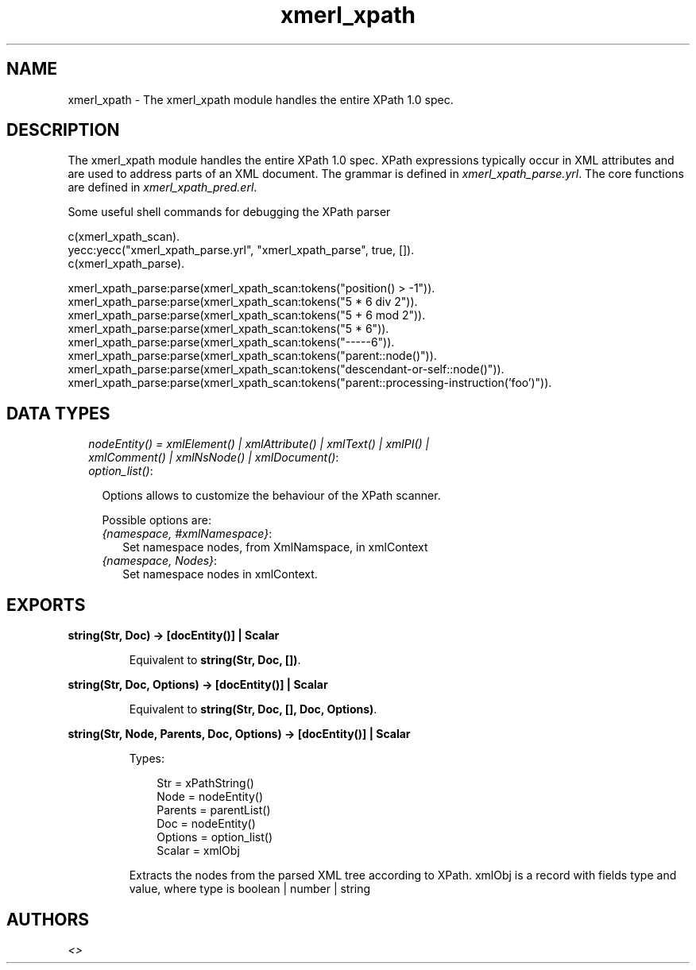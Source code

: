 .TH xmerl_xpath 3 "xmerl 1.3.10" "" "Erlang Module Definition"
.SH NAME
xmerl_xpath \- The xmerl_xpath module handles the entire XPath 1.0 spec.
.SH DESCRIPTION
.LP
The xmerl_xpath module handles the entire XPath 1\&.0 spec\&. XPath expressions typically occur in XML attributes and are used to address parts of an XML document\&. The grammar is defined in \fIxmerl_xpath_parse\&.yrl\fR\&\&. The core functions are defined in \fIxmerl_xpath_pred\&.erl\fR\&\&.
.LP
Some useful shell commands for debugging the XPath parser
.LP
.nf

 c(xmerl_xpath_scan).
 yecc:yecc("xmerl_xpath_parse.yrl", "xmerl_xpath_parse", true, []).
 c(xmerl_xpath_parse).

 xmerl_xpath_parse:parse(xmerl_xpath_scan:tokens("position() > -1")).
 xmerl_xpath_parse:parse(xmerl_xpath_scan:tokens("5 * 6 div 2")).
 xmerl_xpath_parse:parse(xmerl_xpath_scan:tokens("5 + 6 mod 2")).
 xmerl_xpath_parse:parse(xmerl_xpath_scan:tokens("5 * 6")).
 xmerl_xpath_parse:parse(xmerl_xpath_scan:tokens("-----6")).
 xmerl_xpath_parse:parse(xmerl_xpath_scan:tokens("parent::node()")).
 xmerl_xpath_parse:parse(xmerl_xpath_scan:tokens("descendant-or-self::node()")).
 xmerl_xpath_parse:parse(xmerl_xpath_scan:tokens("parent::processing-instruction('foo')")).
  
.fi
.SH "DATA TYPES"

.RS 2
.TP 2
.B
\fInodeEntity() = xmlElement() | xmlAttribute() | xmlText() | xmlPI() | xmlComment() | xmlNsNode() | xmlDocument()\fR\&:

.TP 2
.B
\fIoption_list()\fR\&:

.RS 2
.LP
Options allows to customize the behaviour of the XPath scanner\&.
.RE
.RS 2
.LP
Possible options are:
.RE
.RS 2
.TP 2
.B
\fI{namespace, #xmlNamespace}\fR\&:
Set namespace nodes, from XmlNamspace, in xmlContext
.TP 2
.B
\fI{namespace, Nodes}\fR\&:
Set namespace nodes in xmlContext\&.
.RE
.RE
.SH EXPORTS
.LP
.B
string(Str, Doc) -> [docEntity()] | Scalar
.br
.RS
.LP
Equivalent to \fBstring(Str, Doc, [])\fR\&\&.
.RE
.LP
.B
string(Str, Doc, Options) -> [docEntity()] | Scalar
.br
.RS
.LP
Equivalent to \fBstring(Str, Doc, [], Doc, Options)\fR\&\&.
.RE
.LP
.B
string(Str, Node, Parents, Doc, Options) -> [docEntity()] | Scalar
.br
.RS
.LP
Types:

.RS 3
Str = xPathString()
.br
Node = nodeEntity()
.br
Parents = parentList()
.br
Doc = nodeEntity()
.br
Options = option_list()
.br
Scalar = xmlObj
.br
.RE
.RE
.RS
.LP
Extracts the nodes from the parsed XML tree according to XPath\&. xmlObj is a record with fields type and value, where type is boolean | number | string
.RE
.SH AUTHORS
.LP

.I
<>